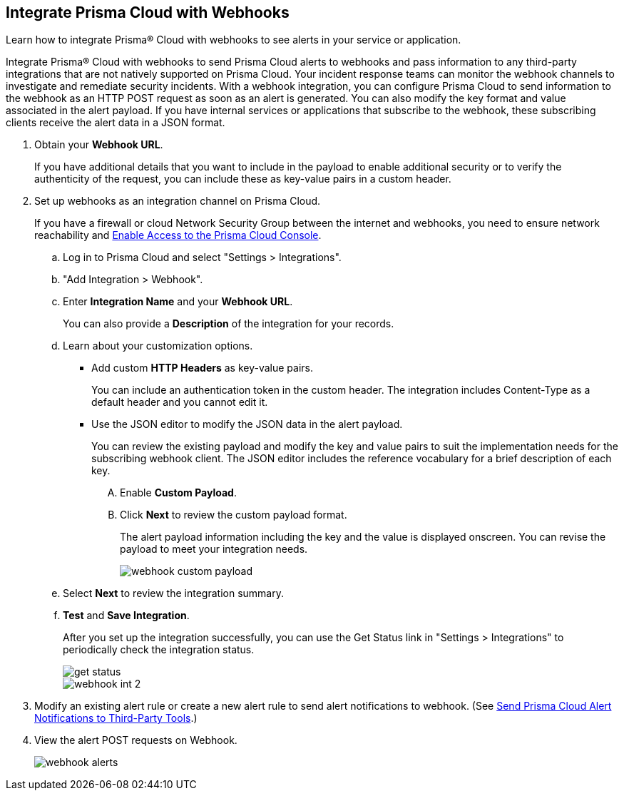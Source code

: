 :topic_type: task
[.task]
[#id5e933950-2d7f-4581-b3ea-2c7203d261c2]
== Integrate Prisma Cloud with Webhooks
Learn how to integrate Prisma® Cloud with webhooks to see alerts in your service or application.

Integrate Prisma® Cloud with webhooks to send Prisma Cloud alerts to webhooks and pass information to any third-party integrations that are not natively supported on Prisma Cloud. Your incident response teams can monitor the webhook channels to investigate and remediate security incidents. With a webhook integration, you can configure Prisma Cloud to send information to the webhook as an HTTP POST request as soon as an alert is generated. You can also modify the key format and value associated in the alert payload. If you have internal services or applications that subscribe to the webhook, these subscribing clients receive the alert data in a JSON format.



[.procedure]
. Obtain your *Webhook URL*.
+
If you have additional details that you want to include in the payload to enable additional security or to verify the authenticity of the request, you can include these as key-value pairs in a custom header.

. Set up webhooks as an integration channel on Prisma Cloud.
+
If you have a firewall or cloud Network Security Group between the internet and webhooks, you need to ensure network reachability and xref:../get-started-with-prisma-cloud/enable-access-prisma-cloud-console.adoc#id7cb1c15c-a2fa-4072-b074-063158eeec08[Enable Access to the Prisma Cloud Console]. 
+
.. Log in to Prisma Cloud and select "Settings > Integrations".

.. "Add Integration > Webhook".

.. Enter *Integration Name* and your *Webhook URL*.
+
You can also provide a *Description* of the integration for your records.

.. Learn about your customization options.
+
*** Add custom *HTTP Headers* as key-value pairs.
+
You can include an authentication token in the custom header. The integration includes Content-Type as a default header and you cannot edit it.

*** Use the JSON editor to modify the JSON data in the alert payload.
+
You can review the existing payload and modify the key and value pairs to suit the implementation needs for the subscribing webhook client. The JSON editor includes the reference vocabulary for a brief description of each key.
+
.... Enable *Custom Payload*.

.... Click *Next* to review the custom payload format.
+
The alert payload information including the key and the value is displayed onscreen. You can revise the payload to meet your integration needs.
+
image::webhook-custom-payload.png[scale=40]

.. Select *Next* to review the integration summary.

.. *Test* and *Save Integration*.
+
After you set up the integration successfully, you can use the Get Status link in "Settings > Integrations" to periodically check the integration status.
+
image::get-status.png[scale=15]
+
image::webhook-int-2.png[scale=40]



. Modify an existing alert rule or create a new alert rule to send alert notifications to webhook. (See xref:../manage-prisma-cloud-alerts/send-prisma-cloud-alert-notifications-to-third-party-tools.adoc#idcda01586-a091-497d-87b5-03f514c70b08[Send Prisma Cloud Alert Notifications to Third-Party Tools].)

. View the alert POST requests on Webhook.
+
image::webhook-alerts.png[scale=40]



